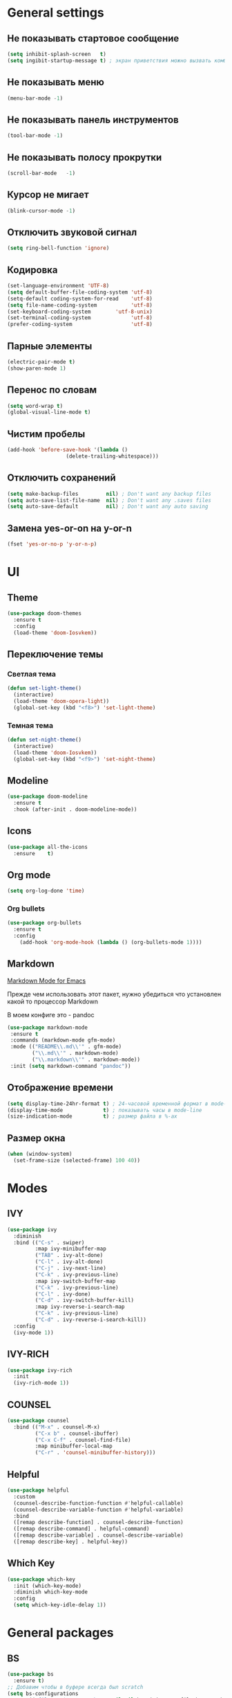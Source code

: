 * General settings
** Не показывать стартовое сообщение
#+BEGIN_SRC emacs-lisp
(setq inhibit-splash-screen   t)
(setq ingibit-startup-message t) ; экран приветствия можно вызвать комбинацией C-h C-a
#+END_SRC
** Не показывать меню
#+BEGIN_SRC emacs-lisp
(menu-bar-mode -1)
#+END_SRC
** Не показывать панель инструментов
#+BEGIN_SRC emacs-lisp
(tool-bar-mode -1)
#+END_SRC
** Не показывать полосу прокрутки
#+BEGIN_SRC emacs-lisp
(scroll-bar-mode   -1)
#+END_SRC
** Курсор не мигает
#+BEGIN_SRC emacs-lisp
(blink-cursor-mode -1)
#+END_SRC
** Отключить звуковой сигнал
#+BEGIN_SRC emacs-lisp
(setq ring-bell-function 'ignore)
#+END_SRC
** Кодировка
#+BEGIN_SRC emacs-lisp
(set-language-environment 'UTF-8)
(setq default-buffer-file-coding-system 'utf-8)
(setq-default coding-system-for-read    'utf-8)
(setq file-name-coding-system           'utf-8)
(set-keyboard-coding-system        'utf-8-unix)
(set-terminal-coding-system             'utf-8)
(prefer-coding-system                   'utf-8)
#+END_SRC
** Парные элементы
#+BEGIN_SRC emacs-lisp
(electric-pair-mode t)
(show-paren-mode 1)
#+END_SRC
** Перенос по словам
#+BEGIN_SRC emacs-lisp
(setq word-wrap t)
(global-visual-line-mode t)
#+END_SRC
** Чистим пробелы
#+BEGIN_SRC emacs-lisp
(add-hook 'before-save-hook '(lambda ()
			       (delete-trailing-whitespace)))
#+END_SRC
** Отключить сохранений
#+BEGIN_SRC emacs-lisp
(setq make-backup-files         nil) ; Don't want any backup files
(setq auto-save-list-file-name  nil) ; Don't want any .saves files
(setq auto-save-default         nil) ; Don't want any auto saving
#+END_SRC
** Замена yes-or-on на y-or-n
#+BEGIN_SRC emacs-lisp
(fset 'yes-or-no-p 'y-or-n-p)
#+END_SRC
* UI
** Theme
#+BEGIN_SRC emacs-lisp
(use-package doom-themes
  :ensure t
  :config
  (load-theme 'doom-Iosvkem))
#+END_SRC
** Переключение темы
*** Светлая тема
#+BEGIN_SRC emacs-lisp
(defun set-light-theme()
  (interactive)
  (load-theme 'doom-opera-light))
  (global-set-key (kbd "<f8>") 'set-light-theme)
#+END_SRC
*** Темная тема
#+BEGIN_SRC emacs-lisp
(defun set-night-theme()
  (interactive)
  (load-theme 'doom-Iosvkem))
  (global-set-key (kbd "<f9>") 'set-night-theme)
#+END_SRC
** Modeline
#+BEGIN_SRC emacs-lisp
(use-package doom-modeline
  :ensure t
  :hook (after-init . doom-modeline-mode))
#+END_SRC
** Icons
#+BEGIN_SRC emacs-lisp
(use-package all-the-icons
  :ensure    t)
#+END_SRC
** Org mode
#+BEGIN_SRC emacs-lisp
(setq org-log-done 'time)
#+END_SRC
*** Org bullets
#+BEGIN_SRC emacs-lisp
(use-package org-bullets
  :ensure t
  :config
    (add-hook 'org-mode-hook (lambda () (org-bullets-mode 1))))
#+END_SRC
** Markdown
 [[https://jblevins.org/projects/markdown-mode/][Markdown Mode for Emacs]]

 Прежде чем использовать этот пакет, нужно убедиться что установлен какой то процессор Markdown

 В моем конфиге это - pandoc
 #+BEGIN_SRC emacs-lisp
 (use-package markdown-mode
  :ensure t
  :commands (markdown-mode gfm-mode)
  :mode (("README\\.md\\'" . gfm-mode)
         ("\\.md\\'" . markdown-mode)
         ("\\.markdown\\'" . markdown-mode))
  :init (setq markdown-command "pandoc"))
 #+END_SRC
** Отображение времени
#+BEGIN_SRC emacs-lisp
(setq display-time-24hr-format t) ; 24-часовой временной формат в mode-line
(display-time-mode             t) ; показывать часы в mode-line
(size-indication-mode          t) ; размер файла в %-ах
#+END_SRC
** Размер окна
#+BEGIN_SRC emacs-lisp
(when (window-system)
  (set-frame-size (selected-frame) 100 40))
#+END_SRC
* Modes
** IVY
#+BEGIN_SRC emacs-lisp
(use-package ivy
  :diminish
  :bind (("C-s" . swiper)
         :map ivy-minibuffer-map
         ("TAB" . ivy-alt-done)
         ("C-l" . ivy-alt-done)
         ("C-j" . ivy-next-line)
         ("C-k" . ivy-previous-line)
         :map ivy-switch-buffer-map
         ("C-k" . ivy-previous-line)
         ("C-l" . ivy-done)
         ("C-d" . ivy-switch-buffer-kill)
         :map ivy-reverse-i-search-map
         ("C-k" . ivy-previous-line)
         ("C-d" . ivy-reverse-i-search-kill))
  :config
  (ivy-mode 1))
#+END_SRC
** IVY-RICH
#+BEGIN_SRC emacs-lisp
(use-package ivy-rich
  :init
  (ivy-rich-mode 1))
#+END_SRC
** COUNSEL
#+BEGIN_SRC emacs-lisp
(use-package counsel
  :bind (("M-x" . counsel-M-x)
         ("C-x b" . counsel-ibuffer)
         ("C-x C-f" . counsel-find-file)
         :map minibuffer-local-map
         ("C-r" . 'counsel-minibuffer-history)))
#+END_SRC
** Helpful
#+BEGIN_SRC emacs-lisp
(use-package helpful
  :custom
  (counsel-describe-function-function #'helpful-callable)
  (counsel-describe-variable-function #'helpful-variable)
  :bind
  ([remap describe-function] . counsel-describe-function)
  ([remap describe-command] . helpful-command)
  ([remap describe-variable] . counsel-describe-variable)
  ([remap describe-key] . helpful-key))
#+END_SRC
** Which Key
#+BEGIN_SRC emacs-lisp
(use-package which-key
  :init (which-key-mode)
  :diminish which-key-mode
  :config
  (setq which-key-idle-delay 1))
#+END_SRC
* General packages
** BS
#+BEGIN_SRC emacs-lisp
(use-package bs
  :ensure t)
;; Добавим чтобы в буфере всегда был scratch
(setq bs-configurations
      '(("files" "^\\*scratch\\*" nil nil bs-visits-non-file bs-sort-buffer-interns-are-last)))
(global-set-key (kbd "<f2>") 'bs-show)
#+END_SRC
** Projectile
#+BEGIN_SRC emacs-lisp
(use-package projectile
  :ensure t
  :config
  (define-key projectile-mode-map (kbd "C-x p") 'projectile-command-map)
  (projectile-mode +1))
#+END_SRC
** Dashboard
#+BEGIN_SRC emacs-lisp
(use-package dashboard
  :ensure t
  :init
  (progn
    (setq dashboard-startup-banner "~/.emacs.d/logo.png")
    (setq dashboard-items '((recents  . 5)
			    (projects . 5)))
    (setq dashboard-show-shortcuts nil)
    (setq dashboard-center-content t)
    (setq dashboard-set-file-icons t)
    (setq dashboard-set-heading-icons t)
    (setq dashboard-set-init-info t ))
  :config
  (dashboard-setup-startup-hook))

;; Кнопки навигации
(setq dashboard-set-navigator t)
(setq dashboard-navigator-buttons
      `(
        ((,(all-the-icons-octicon "mark-github" :height 1.1 :v-adjust 0.0)
         "Homepage"
         "Browse homepage"
         (lambda (&rest _) (browse-url "https://github.com/EgorTolbaev"))))))
#+END_SRC
** Treemacs
#+BEGIN_SRC emacs-lisp
(use-package treemacs
  :ensure    t
  :bind      ("M-n M-n" . #'treemacs))
#+END_SRC
** Company
#+BEGIN_SRC emacs-lisp
(use-package company
  :ensure t
  :init
  (add-hook 'after-init-hook 'global-company-mode))
#+END_SRC
** Company-box
#+BEGIN_SRC emacs-lisp
(use-package company-box
  :ensure    t
  :hook      (company-mode . company-box-mode))
#+END_SRC
** Reverse-im
#+BEGIN_SRC emacs-lisp
(use-package reverse-im
  :ensure t
  :custom
  (reverse-im-input-methods '("russian-computer"))
  :config
  (reverse-im-mode t))
#+END_SRC
** Magit
#+BEGIN_SRC emacs-lisp
(use-package magit
  :ensure    t
  :bind      (("C-x g" . #'magit-status)))
#+END_SRC
** Sr-speedbar
#+BEGIN_SRC emacs-lisp
(use-package sr-speedbar
  :ensure t
  :config
  (setq sr-speedbar-right-side nil))
(global-set-key (kbd "<f12>") 'sr-speedbar-toggle)
#+END_SRC
** Linum
#+BEGIN_SRC emacs-lisp
(require 'linum) ; вызвать Linum
(setq line-number-mode   nil) ; показать номер строки в mode-line
(global-linum-mode  t)        ; показывать номера строк во всех буферах
(setq column-number-mode nil) ; показать номер столбца в mode-line
(setq linum-format " %d")     ; задаем формат нумерации строк
;; Установка фиксированной высоты чтобы нумерация не меняла размер
;; например в режиме org-mode
(eval-after-load "linum"
  '(set-face-attribute 'linum nil :height 100))
#+END_SRC
* Programming
** Web mode
#+BEGIN_SRC emacs-lisp
(use-package web-mode
  :ensure t
  :mode (("\\.css$" .  web-mode)
         ("\\.html$" .  web-mode)))
#+END_SRC
** Python
*** Company jedi
#+BEGIN_SRC emacs-lisp
(use-package company-jedi
  :ensure t
  :config
  (add-to-list 'company-backends 'company-jedi))
#+END_SRC
*** Pyvenv
#+BEGIN_SRC emacs-lisp
(use-package pyvenv
  :ensure t
  :hook ((python-mode . pyvenv-mode)))
#+END_SRC
** Flycheck
 #+BEGIN_SRC emacs-lisp
 (use-package flycheck
   :ensure t
   :config
   (global-flycheck-mode)
   (global-set-key (kbd "C-c n") 'flycheck-next-error)
   (global-set-key (kbd "C-c e") 'list-flycheck-errors))
 #+END_SRC
